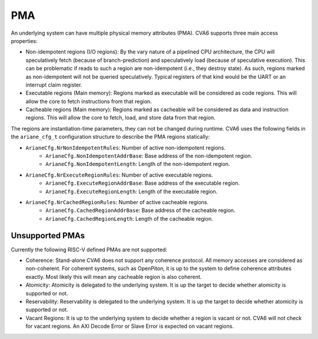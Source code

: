﻿..
   Copyright (c) 2023 OpenHW Group
   Copyright (c) 2023 Thales DIS design services SAS

   SPDX-License-Identifier: Apache-2.0 WITH SHL-2.1

.. Level 1
   =======

   Level 2
   -------

   Level 3
   ~~~~~~~

   Level 4
   ^^^^^^^

.. _cva6_pma:

PMA
===

An underlying system can have multiple physical memory attributes (PMA). CVA6
supports three main access properties:

- Non-idempotent regions (I/O regions): By the vary nature of a pipelined CPU
  architecture, the CPU will speculatively fetch (because of branch-prediction)
  and speculatively load (because of speculative execution). This can be
  problematic if reads to such a region are non-idempotent (i.e., they destroy
  state). As such, regions marked as non-idempotent will not be queried
  speculatively. Typical registers of that kind would be the UART or an
  interrupt claim register.
- Executable regions (Main memory): Regions marked as executable will be
  considered as code regions. This will allow the core to fetch instructions
  from that region.
- Cacheable regions (Main memory): Regions marked as cacheable will be
  considered as data and instruction regions. This will allow the core to fetch,
  load, and store data from that region.

The regions are instantiation-time parameters, they can not be changed during
runtime. CVA6 uses the following fields in the ``ariane_cfg_t`` configuration
structure to describe the PMA regions statically:

- ``ArianeCfg.NrNonIdempotentRules``: Number of active non-idempotent regions.
   - ``ArianeCfg.NonIdempotentAddrBase``: Base address of the non-idempotent region.
   - ``ArianeCfg.NonIdempotentLength``: Length of the non-idempotent region.
- ``ArianeCfg.NrExecuteRegionRules``: Number of active executable regions.
   - ``ArianeCfg.ExecuteRegionAddrBase``: Base address of the executable region.
   - ``ArianeCfg.ExecuteRegionLength``: Length of the executable region.
- ``ArianeCfg.NrCachedRegionRules``: Number of active cacheable regions.
   - ``ArianeCfg.CachedRegionAddrBase``: Base address of the cacheable region.
   - ``ArianeCfg.CachedRegionLength``: Length of the cacheable region.

Unsupported PMAs
-------

Currently the following RISC-V defined PMAs are not supported:

- Coherence: Stand-alone CVA6 does not support any coherence protocol. All memory accesses
  are considered as non-coherent. For coherent systems, such as OpenPiton, it is
  up to the system to define coherence attributes exactly. Most likely this will
  mean any cacheable region is also coherent.
- Atomicity: Atomicity is delegated to the underlying system. It is up the
  target to decide whether atomicity is supported or not.
- Reservability: Reservability is delegated to the underlying system. It is up the
  target to decide whether atomicity is supported or not.
- Vacant Regions: It is up to the underlying system to decide whether a region
  is vacant or not. CVA6 will not check for vacant regions. An AXI Decode Error
  or Slave Error is expected on vacant regions.
